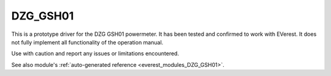 .. _everest_modules_handwritten_DZG_GSH01:

************************
DZG_GSH01
************************

This is a prototype driver for the DZG GSH01 powermeter. It has been tested and confirmed to work with EVerest.
It does not fully implement all functionality of the operation manual.

Use with caution and report any issues or limitations encountered.

See also module's :ref:`auto-generated reference <everest_modules_DZG_GSH01>`.
